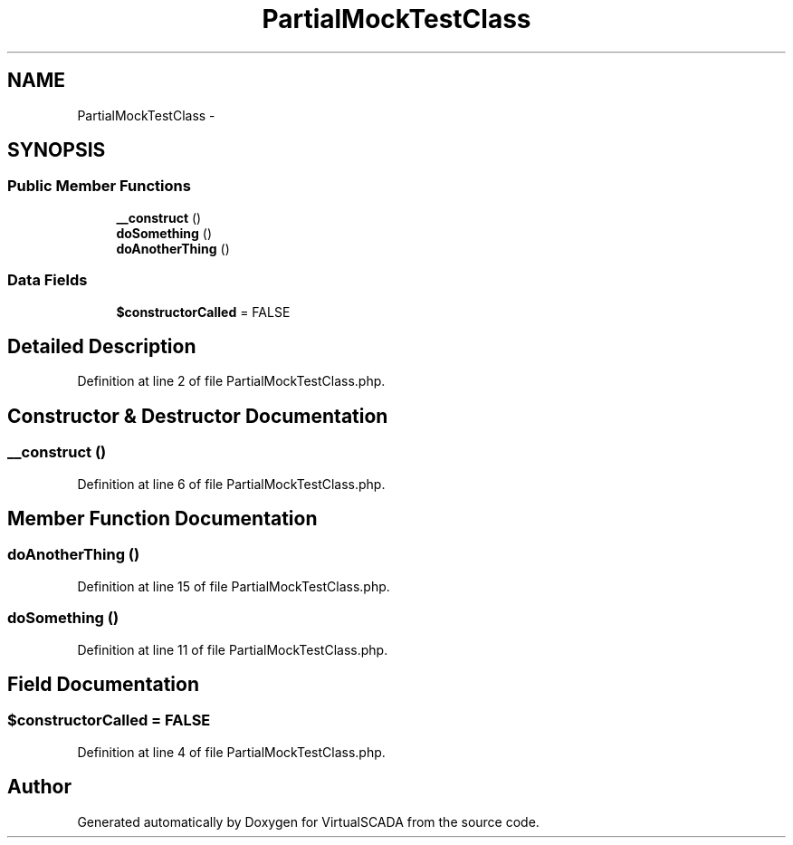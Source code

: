 .TH "PartialMockTestClass" 3 "Tue Apr 14 2015" "Version 1.0" "VirtualSCADA" \" -*- nroff -*-
.ad l
.nh
.SH NAME
PartialMockTestClass \- 
.SH SYNOPSIS
.br
.PP
.SS "Public Member Functions"

.in +1c
.ti -1c
.RI "\fB__construct\fP ()"
.br
.ti -1c
.RI "\fBdoSomething\fP ()"
.br
.ti -1c
.RI "\fBdoAnotherThing\fP ()"
.br
.in -1c
.SS "Data Fields"

.in +1c
.ti -1c
.RI "\fB$constructorCalled\fP = FALSE"
.br
.in -1c
.SH "Detailed Description"
.PP 
Definition at line 2 of file PartialMockTestClass\&.php\&.
.SH "Constructor & Destructor Documentation"
.PP 
.SS "__construct ()"

.PP
Definition at line 6 of file PartialMockTestClass\&.php\&.
.SH "Member Function Documentation"
.PP 
.SS "doAnotherThing ()"

.PP
Definition at line 15 of file PartialMockTestClass\&.php\&.
.SS "doSomething ()"

.PP
Definition at line 11 of file PartialMockTestClass\&.php\&.
.SH "Field Documentation"
.PP 
.SS "$constructorCalled = FALSE"

.PP
Definition at line 4 of file PartialMockTestClass\&.php\&.

.SH "Author"
.PP 
Generated automatically by Doxygen for VirtualSCADA from the source code\&.
